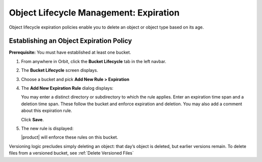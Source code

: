 Object Lifecycle Management: Expiration
=======================================

Object lifecycle expiration policies enable you to delete an object or 
object type based on its age.

Establishing an Object Expiration Policy
----------------------------------------

**Prerequisite:** You must have established at least one bucket.

#. From anywhere in Orbit, click the **Bucket Lifecycle** tab in 
   the left navbar.

   .. image:: ../../../Graphics/Orbit_lifecycle_select.png

#. The **Bucket Lifecycle** screen displays.

   |image1|

#. Choose a bucket and pick **Add New Rule > Expiration**

   .. image:: ../../../Graphics/Orbit_lifecycle_add_new_rule.png
      :scale: 75 %
      :align: center

#. The **Add New Expiration Rule** dialog displays:

   .. image:: ../../../Graphics/Orbit_lifecycle_add_expiration_rule.png
      :scale: 50 %
      :align: center

   You may enter a distinct directory or subdirectory to which the rule applies.
   Enter an expiration time span and a deletion time span.  These follow the
   bucket and enforce expiration and deletion.  You may also add a comment about
   this expiration rule.

   Click **Save**.

#. The new rule is displayed:

   |image4|

   |product| will enforce these rules on this bucket. 

Versioning logic precludes simply deleting an object: that day’s object is
deleted, but earlier versions remain. To delete files from a versioned bucket,
see :ref:`Delete Versioned Files`


.. |image0| image:: ../../../Graphics/Orbit_lifecycle_select.png
.. |image1| image:: ../../../Graphics/Orbit_lifecycle_bucket_select.png
   :class: OneHundredPercent
.. |image4| image:: ../../../Graphics/Orbit_lifecycle_expiration_rule_success.png
   :class: OneHundredPercent
